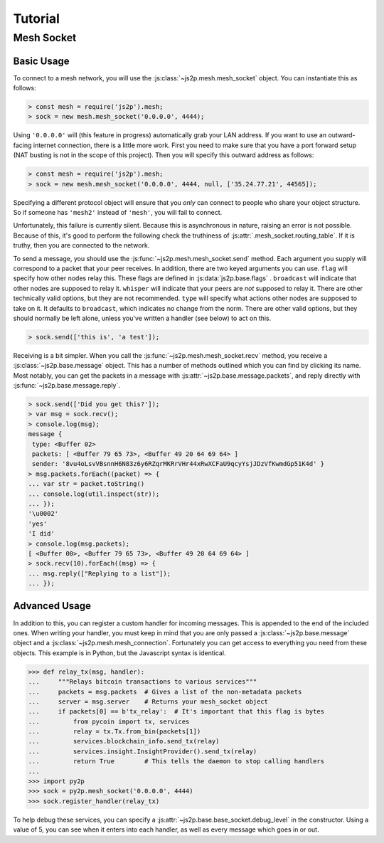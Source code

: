 Tutorial
========

Mesh Socket
~~~~~~~~~~~

Basic Usage
-----------

To connect to a mesh network, you will use the :js:class:`~js2p.mesh.mesh_socket` object. You can instantiate this as follows:

.. code-block:: javascript

    > const mesh = require('js2p').mesh;
    > sock = new mesh.mesh_socket('0.0.0.0', 4444);

Using ``'0.0.0.0'`` will (this feature in progress) automatically grab your LAN address. If you want to use an outward-facing internet connection, there is a little more work. First you need to make sure that you have a port forward setup (NAT busting is not in the scope of this project). Then you will specify this outward address as follows:

.. code-block:: javascript

    > const mesh = require('js2p').mesh;
    > sock = new mesh.mesh_socket('0.0.0.0', 4444, null, ['35.24.77.21', 44565]);

Specifying a different protocol object will ensure that you *only* can connect to people who share your object structure. So if someone has ``'mesh2'`` instead of ``'mesh'``, you will fail to connect.

Unfortunately, this failure is currently silent. Because this is asynchronous in nature, raising an error is not possible. Because of this, it's good to perform the following check the truthiness of :js:attr:`.mesh_socket.routing_table`. If it is truthy, then you are connected to the network.

To send a message, you should use the :js:func:`~js2p.mesh.mesh_socket.send` method. Each argument you supply will correspond to a packet that your peer receives. In addition, there are two keyed arguments you can use. ``flag`` will specify how other nodes relay this. These flags are defined in :js:data:`js2p.base.flags` . ``broadcast`` will indicate that other nodes are supposed to relay it. ``whisper`` will indicate that your peers are *not* supposed to relay it. There are other technically valid options, but they are not recommended. ``type`` will specify what actions other nodes are supposed to take on it. It defaults to ``broadcast``, which indicates no change from the norm. There are other valid options, but they should normally be left alone, unless you've written a handler (see below) to act on this.

.. code-block:: javascript

    > sock.send(['this is', 'a test']);

Receiving is a bit simpler. When you call the :js:func:`~js2p.mesh.mesh_socket.recv` method, you receive a :js:class:`~js2p.base.message` object. This has a number of methods outlined which you can find by clicking its name. Most notably, you can get the packets in a message with :js:attr:`~js2p.base.message.packets`, and reply directly with :js:func:`~js2p.base.message.reply`.

.. code-block:: javascript

    > sock.send(['Did you get this?']);
    > var msg = sock.recv();
    > console.log(msg);
    message {
     type: <Buffer 02>
     packets: [ <Buffer 79 65 73>, <Buffer 49 20 64 69 64> ]
     sender: '8vu4oLsvVBsnnH6N83z6y6RZqrMKRrVHr44xRwXCFaU9qcyYsjJDzVfKwmdGp51K4d' }
    > msg.packets.forEach((packet) => {
    ... var str = packet.toString()
    ... console.log(util.inspect(str));
    ... });
    '\u0002'
    'yes'
    'I did'
    > console.log(msg.packets);
    [ <Buffer 00>, <Buffer 79 65 73>, <Buffer 49 20 64 69 64> ]
    > sock.recv(10).forEach((msg) => {
    ... msg.reply(["Replying to a list"]);
    ... });

Advanced Usage
--------------

In addition to this, you can register a custom handler for incoming messages. This is appended to the end of the included ones. When writing your handler, you must keep in mind that you are only passed a :js:class:`~js2p.base.message` object and a :js:class:`~js2p.mesh.mesh_connection`. Fortunately you can get access to everything you need from these objects. This example is in Python, but the Javascript syntax is identical.

.. code-block:: python

    >>> def relay_tx(msg, handler):
    ...     """Relays bitcoin transactions to various services"""
    ...     packets = msg.packets  # Gives a list of the non-metadata packets
    ...     server = msg.server    # Returns your mesh_socket object
    ...     if packets[0] == b'tx_relay':  # It's important that this flag is bytes
    ...         from pycoin import tx, services
    ...         relay = tx.Tx.from_bin(packets[1])
    ...         services.blockchain_info.send_tx(relay)
    ...         services.insight.InsightProvider().send_tx(relay)
    ...         return True        # This tells the daemon to stop calling handlers
    ...
    >>> import py2p
    >>> sock = py2p.mesh_socket('0.0.0.0', 4444)
    >>> sock.register_handler(relay_tx)

To help debug these services, you can specify a :js:attr:`~js2p.base.base_socket.debug_level` in the constructor. Using a value of 5, you can see when it enters into each handler, as well as every message which goes in or out.

